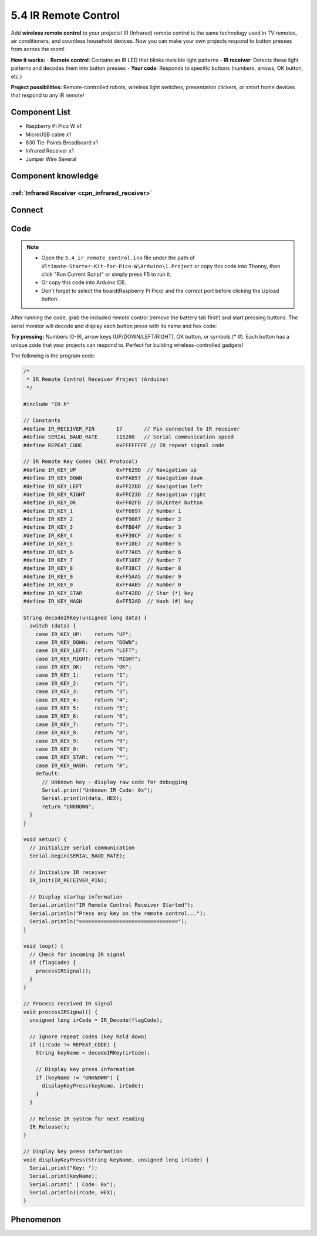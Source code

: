 5.4 IR Remote Control
=========================
Add **wireless remote control** to your projects! IR (Infrared) remote control is the same technology used in TV remotes, air conditioners, and countless household devices. Now you can make your own projects respond to button presses from across the room!

**How it works:** 
- **Remote control**: Contains an IR LED that blinks invisible light patterns
- **IR receiver**: Detects these light patterns and decodes them into button presses
- **Your code**: Responds to specific buttons (numbers, arrows, OK button, etc.)

**Project possibilities:** Remote-controlled robots, wireless light switches, presentation clickers, or smart home devices that respond to any IR remote!

Component List
^^^^^^^^^^^^^^^
- Raspberry Pi Pico W x1
- MicroUSB cable x1
- 830 Tie-Points Breadboard x1
- Infrared Receiver x1
- Jumper Wire Several

Component knowledge
^^^^^^^^^^^^^^^^^^^^

:ref:`Infrared Receiver <cpn_infrared_receiver>`
"""""""""""""""""""""""""""""""""""""""""""""""""""

Connect
^^^^^^^^^
.. image:: img/3.connect/5.4.png

Code
^^^^^^^
.. note::

    * Open the ``5.4_ir_remote_control.ino`` file under the path of ``Ultimate-Starter-Kit-for-Pico-W\Arduino\1.Project`` or copy this code into Thonny, then click "Run Current Script" or simply press F5 to run it.

    * Or copy this code into Arduino IDE.

    * Don’t forget to select the board(Raspberry Pi Pico) and the correct port before clicking the Upload button. 

.. 5.4.png

After running the code, grab the included remote control (remove the battery tab first!) and start pressing buttons. The serial monitor will decode and display each button press with its name and hex code:

**Try pressing:** Numbers (0-9), arrow keys (UP/DOWN/LEFT/RIGHT), OK button, or symbols (* #). Each button has a unique code that your projects can respond to. Perfect for building wireless-controlled gadgets!

The following is the program code:

.. code-block:: c++

    /*
     * IR Remote Control Receiver Project (Arduino)
     */

    #include "IR.h"

    // Constants
    #define IR_RECEIVER_PIN       17       // Pin connected to IR receiver
    #define SERIAL_BAUD_RATE      115200   // Serial communication speed
    #define REPEAT_CODE           0xFFFFFFFF // IR repeat signal code

    // IR Remote Key Codes (NEC Protocol)
    #define IR_KEY_UP             0xFF629D  // Navigation up
    #define IR_KEY_DOWN           0xFFA857  // Navigation down  
    #define IR_KEY_LEFT           0xFF22DD  // Navigation left
    #define IR_KEY_RIGHT          0xFFC23D  // Navigation right
    #define IR_KEY_OK             0xFF02FD  // OK/Enter button
    #define IR_KEY_1              0xFF6897  // Number 1
    #define IR_KEY_2              0xFF9867  // Number 2
    #define IR_KEY_3              0xFFB04F  // Number 3
    #define IR_KEY_4              0xFF30CF  // Number 4
    #define IR_KEY_5              0xFF18E7  // Number 5
    #define IR_KEY_6              0xFF7A85  // Number 6
    #define IR_KEY_7              0xFF10EF  // Number 7
    #define IR_KEY_8              0xFF38C7  // Number 8
    #define IR_KEY_9              0xFF5AA5  // Number 9
    #define IR_KEY_0              0xFF4AB5  // Number 0
    #define IR_KEY_STAR           0xFF42BD  // Star (*) key
    #define IR_KEY_HASH           0xFF52AD  // Hash (#) key

    String decodeIRKey(unsigned long data) {
      switch (data) {
        case IR_KEY_UP:    return "UP";
        case IR_KEY_DOWN:  return "DOWN";
        case IR_KEY_LEFT:  return "LEFT";
        case IR_KEY_RIGHT: return "RIGHT";
        case IR_KEY_OK:    return "OK";
        case IR_KEY_1:     return "1";
        case IR_KEY_2:     return "2";
        case IR_KEY_3:     return "3";
        case IR_KEY_4:     return "4";
        case IR_KEY_5:     return "5";
        case IR_KEY_6:     return "6";
        case IR_KEY_7:     return "7";
        case IR_KEY_8:     return "8";
        case IR_KEY_9:     return "9";
        case IR_KEY_0:     return "0";
        case IR_KEY_STAR:  return "*";
        case IR_KEY_HASH:  return "#";
        default:
          // Unknown key - display raw code for debugging
          Serial.print("Unknown IR Code: 0x");
          Serial.println(data, HEX);
          return "UNKNOWN";
      }
    }

    void setup() {
      // Initialize serial communication
      Serial.begin(SERIAL_BAUD_RATE);
      
      // Initialize IR receiver
      IR_Init(IR_RECEIVER_PIN);
      
      // Display startup information
      Serial.println("IR Remote Control Receiver Started");
      Serial.println("Press any key on the remote control...");
      Serial.println("================================");
    }

    void loop() {
      // Check for incoming IR signal
      if (flagCode) {
        processIRSignal();
      }
    }

    // Process received IR signal
    void processIRSignal() {
      unsigned long irCode = IR_Decode(flagCode);
      
      // Ignore repeat codes (key held down)
      if (irCode != REPEAT_CODE) {
        String keyName = decodeIRKey(irCode);
        
        // Display key press information
        if (keyName != "UNKNOWN") {
          displayKeyPress(keyName, irCode);
        }
      }
      
      // Release IR system for next reading
      IR_Release();
    }

    // Display key press information
    void displayKeyPress(String keyName, unsigned long irCode) {
      Serial.print("Key: ");
      Serial.print(keyName);
      Serial.print(" | Code: 0x");
      Serial.println(irCode, HEX);
    }

Phenomenon
^^^^^^^^^^^
.. image:: img/5.phenomenon/5.4.png
    :width: 100%